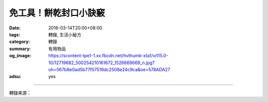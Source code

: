 免工具！餅乾封口小訣竅
######################

:date: 2016-03-14T20:00+08:00
:tags: 轉錄, 生活小秘方
:category: 轉錄
:summary: 有用物品
:og_image: https://scontent-tpe1-1.xx.fbcdn.net/hvthumb-xta1/v/t15.0-10/12719682_500254210161672_1526669669_n.jpg?oh=567b8e0ad5b77f57519dc2508e24c9ca&oe=578ADA27
:adsu: yes


.. raw:: html

  <div id="fb-root"></div><script>(function(d, s, id) {  var js, fjs = d.getElementsByTagName(s)[0];  if (d.getElementById(id)) return;  js = d.createElement(s); js.id = id;  js.src = "//connect.facebook.net/en_US/sdk.js#xfbml=1&version=v2.3";  fjs.parentNode.insertBefore(js, fjs);}(document, 'script', 'facebook-jssdk'));</script><div class="fb-video" data-allowfullscreen="1" data-href="/wowforfood/videos/vb.387760834744344/500250240162069/?type=3"><div class="fb-xfbml-parse-ignore"><blockquote cite="https://www.facebook.com/wowforfood/videos/500250240162069/"><a href="https://www.facebook.com/wowforfood/videos/500250240162069/">免工具！餅乾封口小訣竅</a><p>■Wow愛美食_糖小編_夯情報■生活智慧王！不需要工具也能把食物完整密封！！一定要學會！#Wow愛美食 #糖小編 #夯情報 #生活智慧王 #餅乾封口</p>Posted by <a href="https://www.facebook.com/wowforfood/">Wow愛美食</a> on Monday, March 14, 2016</blockquote></div></div>

----

轉錄來源：

.. raw:: html

  <div id="fb-root"></div><script>(function(d, s, id) {  var js, fjs = d.getElementsByTagName(s)[0];  if (d.getElementById(id)) return;  js = d.createElement(s); js.id = id;  js.src = "//connect.facebook.net/en_US/sdk.js#xfbml=1&version=v2.3";  fjs.parentNode.insertBefore(js, fjs);}(document, 'script', 'facebook-jssdk'));</script><div class="fb-post" data-href="https://www.facebook.com/wowforfood/videos/500250240162069/" data-width="500"><div class="fb-xfbml-parse-ignore"><blockquote cite="https://www.facebook.com/wowforfood/videos/500250240162069/"><p>&#x25a0;Wow&#x611b;&#x7f8e;&#x98df;_&#x7cd6;&#x5c0f;&#x7de8;_&#x592f;&#x60c5;&#x5831;&#x25a0;&#x751f;&#x6d3b;&#x667a;&#x6167;&#x738b;&#xff01;&#x4e0d;&#x9700;&#x8981;&#x5de5;&#x5177;&#x4e5f;&#x80fd;&#x628a;&#x98df;&#x7269;&#x5b8c;&#x6574;&#x5bc6;&#x5c01;&#xff01;&#xff01;&#x4e00;&#x5b9a;&#x8981;&#x5b78;&#x6703;&#xff01;#Wow&#x611b;&#x7f8e;&#x98df; #&#x7cd6;&#x5c0f;&#x7de8; #&#x592f;&#x60c5;&#x5831; #&#x751f;&#x6d3b;&#x667a;&#x6167;&#x738b; #&#x9905;&#x4e7e;&#x5c01;&#x53e3;</p>Posted by <a href="https://www.facebook.com/wowforfood/">Wow愛美食</a> on&nbsp;<a href="https://www.facebook.com/wowforfood/videos/500250240162069/">Monday, March 14, 2016</a></blockquote></div></div>

